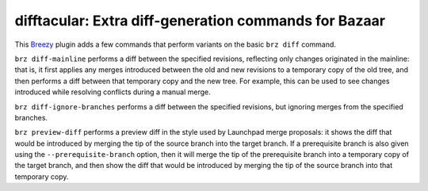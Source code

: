 difftacular: Extra diff-generation commands for Bazaar
======================================================

This `Breezy <https://breezy-vcs.org/>`_ plugin adds a few commands that
perform variants on the basic ``brz diff`` command.

``brz diff-mainline`` performs a diff between the specified revisions,
reflecting only changes originated in the mainline: that is, it first
applies any merges introduced between the old and new revisions to a
temporary copy of the old tree, and then performs a diff between that
temporary copy and the new tree.  For example, this can be used to see
changes introduced while resolving conflicts during a manual merge.

``brz diff-ignore-branches`` performs a diff between the specified
revisions, but ignoring merges from the specified branches.

``brz preview-diff`` performs a preview diff in the style used by Launchpad
merge proposals: it shows the diff that would be introduced by merging the
tip of the source branch into the target branch.  If a prerequisite branch
is also given using the ``--prerequisite-branch`` option, then it will merge
the tip of the prerequisite branch into a temporary copy of the target
branch, and then show the diff that would be introduced by merging the tip
of the source branch into that temporary copy.
